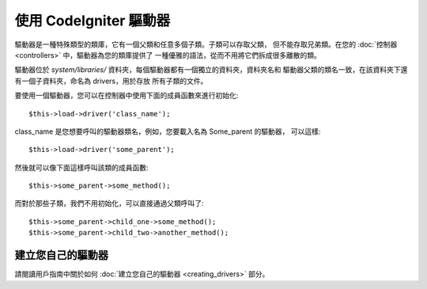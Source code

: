 #########################
使用 CodeIgniter 驅動器
#########################

驅動器是一種特殊類型的類庫，它有一個父類和任意多個子類。子類可以存取父類，
但不能存取兄弟類。在您的 :doc:`控制器 <controllers>` 中，驅動器為您的類庫提供了
一種優雅的語法，從而不用將它們拆成很多離散的類。

驅動器位於 *system/libraries/* 資料夾，每個驅動器都有一個獨立的資料夾，資料夾名和
驅動器父類的類名一致，在該資料夾下還有一個子資料夾，命名為 drivers，用於存放
所有子類的文件。

要使用一個驅動器，您可以在控制器中使用下面的成員函數來進行初始化::

	$this->load->driver('class_name');

class_name 是您想要呼叫的驅動器類名，例如，您要載入名為 Some_parent 的驅動器，
可以這樣::

	$this->load->driver('some_parent');

然後就可以像下面這樣呼叫該類的成員函數::

	$this->some_parent->some_method();

而對於那些子類，我們不用初始化，可以直接通過父類呼叫了::

	$this->some_parent->child_one->some_method();
	$this->some_parent->child_two->another_method();

建立您自己的驅動器
=========================

請閱讀用戶指南中關於如何 :doc:`建立您自己的驅動器 <creating_drivers>` 部分。
